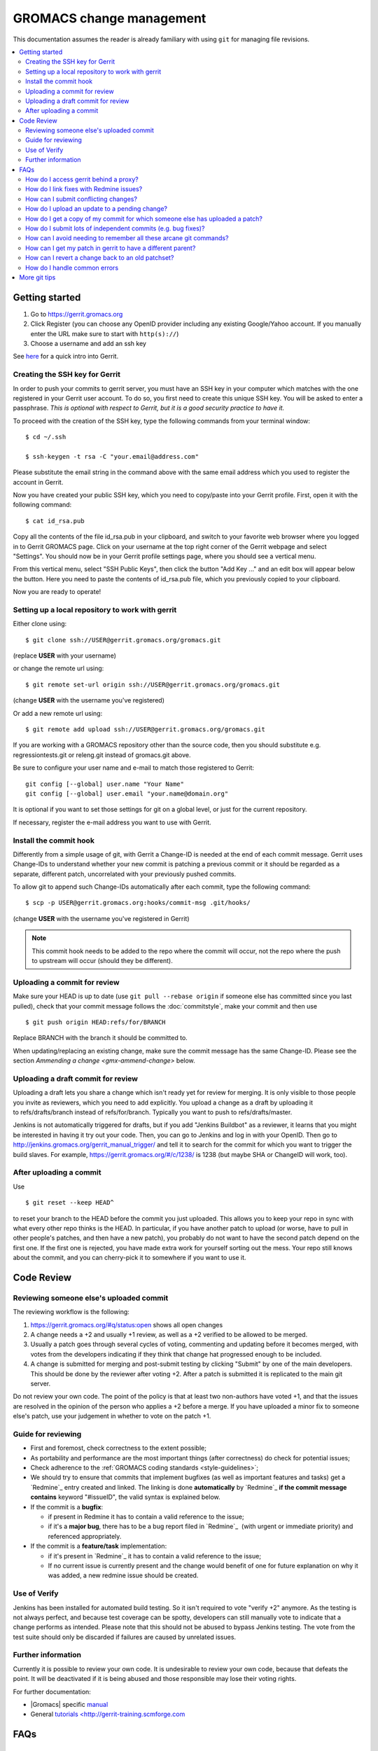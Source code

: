 .. _gmx-gerrit:

=========================
GROMACS change management
=========================

This documentation assumes the reader is already familiary with using ``git``
for managing file revisions.

.. contents::
   :local:

Getting started
===============

#.  Go to https://gerrit.gromacs.org
#.  Click Register (you can choose any OpenID provider including any
    existing Google/Yahoo account. If you manually enter the URL make sure
    to start with ``http(s)://``)
#.  Choose a username and add an ssh key

See `here <https://gerrit.gromacs.org/Documentation/intro-quick.html>`_ for
a quick intro into Gerrit.

Creating the SSH key for Gerrit
-------------------------------

In order to push your commits to gerrit server, you must have an SSH key
in your computer which matches with the one registered in your Gerrit
user account. To do so, you first need to create this unique SSH
key. You will be asked to enter a passphrase. *This is
optional with respect to Gerrit, but it is a good security practice to have
it.*

To proceed with the creation of the SSH key, type the following commands
from your terminal window:

::

    $ cd ~/.ssh

    $ ssh-keygen -t rsa -C "your.email@address.com"

Please substitute the email string in the command above
with the same email address which you used to register the account in
Gerrit.

Now you have created your public SSH key, which you need to copy/paste
into your Gerrit profile. First, open it with the following command:

::

    $ cat id_rsa.pub

Copy all the contents of the file id_rsa.pub in your clipboard, and
switch to your favorite web browser where you logged in to Gerrit
GROMACS page. Click on your username at the top right corner of the
Gerrit webpage and select "Settings". You should now be in your Gerrit
profile settings page, where you should see a vertical menu.

From this vertical menu, select "SSH Public Keys", then click the button
"Add Key ..." and an edit box will appear below the button. Here you
need to paste the contents of id_rsa.pub file, which you previously
copied to your clipboard.

Now you are ready to operate!

Setting up a local repository to work with gerrit
-------------------------------------------------

Either clone using::

    $ git clone ssh://USER@gerrit.gromacs.org/gromacs.git

(replace **USER** \ with your username)

or change the remote url using:

::

    $ git remote set-url origin ssh://USER@gerrit.gromacs.org/gromacs.git

(change **USER** with the username you've registered)

Or add a new remote url using:

::

    $ git remote add upload ssh://USER@gerrit.gromacs.org/gromacs.git

If you are working with a GROMACS repository other than the source code,
then you should substitute e.g. regressiontests.git or releng.git
instead of gromacs.git above.

Be sure to configure your user name and e-mail to match those registered to Gerrit::

       git config [--global] user.name "Your Name"
       git config [--global] user.email "your.name@domain.org"

It is optional if you want to set those settings for git on a global
level, or just for the current repository.
       
If necessary, register the e-mail address you want to use
with Gerrit.

Install the commit hook
-----------------------

Differently from a simple usage of git, with Gerrit a Change-ID is
needed at the end of each commit message. Gerrit uses Change-IDs to
understand whether your new commit is patching a previous commit or it
should be regarded as a separate, different patch, uncorrelated with
your previously pushed commits.

To allow git to append such Change-IDs automatically after each commit,
type the following command:

::

    $ scp -p USER@gerrit.gromacs.org:hooks/commit-msg .git/hooks/

(change **USER** with the username you've registered in Gerrit)

.. Note::

   This commit hook needs to be added to the repo where the
   commit will occur, not the repo where the push to upstream will occur
   (should they be different).

Uploading a commit for review
-----------------------------

Make sure your HEAD is up to date (use ``git pull --rebase origin`` if
someone else has committed since you last pulled), check that your commit
message follows the :doc:`commitstyle`, make your commit and then use

::

    $ git push origin HEAD:refs/for/BRANCH

Replace BRANCH with the branch it should be committed to.

When updating/replacing an existing change, make sure the commit message
has the same Change-ID. Please see the section `Ammending a change <gmx-ammend-change>`
below.

Uploading a draft commit for review
-----------------------------------

Uploading a draft lets you share a change which isn't ready yet for
review for merging. It is only visible to those people you invite as
reviewers, which you need to add explicitly. You upload a change as a
draft by uploading it to refs/drafts/branch instead of refs/for/branch.
Typically you want to push to refs/drafts/master.

Jenkins is not automatically triggered for drafts, but if you add
"Jenkins Buildbot" as a reviewer, it learns that you might be interested
in having it try out your code. Then, you can go to Jenkins and log in
with your OpenID. Then go to
http://jenkins.gromacs.org/gerrit_manual_trigger/ and tell it to
search for the commit for which you want to trigger the build slaves.
For example, https://gerrit.gromacs.org/#/c/1238/ is 1238 (but maybe
SHA or ChangeID will work, too).

After uploading a commit
------------------------

Use

::

    $ git reset --keep HEAD^

to reset your branch to the HEAD before the commit you just uploaded.
This allows you to keep your repo in sync with what every other repo
thinks is the HEAD. In particular, if you have another patch to upload
(or worse, have to pull in other people's patches, and then have a new
patch), you probably do not want to have the second patch depend on the
first one. If the first one is rejected, you have made extra work for
yourself sorting out the mess. Your repo still knows about the commit,
and you can cherry-pick it to somewhere if you want to use it.

Code Review
===========

Reviewing someone else's uploaded commit
----------------------------------------

The reviewing workflow is the following:

#. https://gerrit.gromacs.org/#q/status:open shows all open changes
#. A change needs a +2 and usually +1 review, as well as a +2 verified
   to be allowed to be merged.
#. Usually a patch goes through several cycles of voting, commenting and
   updating before it becomes merged, with votes from the developers indicating
   if they think that change hat progressed enough to be included.
#. A change is submitted for merging and post-submit testing
   by clicking "Submit" by one of the main developers. This should be done by
   the reviewer after voting +2. After a patch is submitted it is
   replicated to the main git server.

Do not review your own code. The point of the policy is that at least
two non-authors have voted +1, and that the issues are resolved in the
opinion of the person who applies a +2 before a merge. If you have
uploaded a minor fix to someone else's patch, use your judgement in
whether to vote on the patch +1.

Guide for reviewing
-------------------

-  First and foremost, check correctness to the extent possible;
-  As portability and performance are the most important things (after
   correctness) do check for potential issues;
-  Check adherence to the :ref:`GROMACS coding
   standards <style-guidelines>`;
-  We should try to ensure that commits that implement bugfixes (as
   well as important features and tasks) get a `Redmine`_ entry created
   and linked. The linking is done **automatically** by
   `Redmine`_ **if the commit message contains** keyword
   "#issueID", the valid syntax is explained below.
-  If the commit is a **bugfix**\ :

   -  if present in Redmine it has to contain a valid reference to the
      issue;
   -  if it's a **major bug**, there has to be a bug report filed in
      `Redmine`_  (with urgent or
      immediate priority) and referenced appropriately.

-  If the commit is a **feature/task** implementation:

   -  if it's present in `Redmine`_ it
      has to contain a valid reference to the issue;
   -  If no current issue is currently present and the change
      would benefit of one for future explanation on why it was
      added, a new redmine issue should be created.

Use of Verify
-------------

Jenkins has been installed for automated build testing. So it isn't
required to vote "verify +2" anymore. As the testing is not always
perfect, and because test coverage can be spotty, developers can still
manually vote to indicate that a change performs as intended. Please note
that this should not be abused to bypass Jenkins testing. The vote from
the test suite should only be discarded if failures are caused by unrelated
issues.

Further information
-------------------

Currently it is possible to review your own code. It is undesirable to
review your own code, because that defeats the point. It will be
deactivated if it is being abused and those responsible may lose
their voting rights.

For further documentation:

-  |Gromacs| specific `manual <https://gerrit.gromacs.org/Documentation/index.html>`__
-  General `tutorials <http://gerrit-training.scmforge.com <http://gerrit-training.scmforge.com/>`__

FAQs
====

How do I access gerrit behind a proxy?
--------------------------------------

If you are behind a firewall blocking port 22, you can use socat to
overcome this problem by adding the following block to your
``~/.ssh/config``

::

    Host gerrit.gromacs.org
           User USER
           Hostname gerrit.gromacs.org
           ProxyCommand socat - PROXY:YOURPROXY:gerrit.gromacs.org,proxyport=PORT

Replace YOURPROXY, PORT and USER, (but not PROXY!!!!) with your own
settings.

How do I link fixes with Redmine issues?
----------------------------------------

The linking of commits that relate to an existing issue is
done automatically by `Redmine`_ if
the git commit message contains a reference to the Redmine entry
through the issueID, the numeric ID of the respective issue (bug,
feature, task). The general syntax of a git comit reference is [keyword]
#issueID.

The following two types of refereces are possible:

-  For bugfix commits the issueID should be preceeded by 
   the [Ff]ixes keyword;
-  For commits related to an issue (e.g. partial implementation of
   feature or partial fix), the issueID should be preceeded by the [Rr]efs keyword;

An example commit message header::

    This commit refs #1, #2 and fixes #3

How can I submit conflicting changes?
-------------------------------------

When there are several, mutually conflicting changes in gerrit pending
for review, the submission of the 2nd and subsequent ones will fail.
Those need to be resolved locally and updated by

::

    $ git pull --rebase

Then fix the conflicts and use

::

    $ git push

Please add a comment (review without voting) saying that it was rebased
with/without conflicts, to help the reviewer.


.. _gmx-ammend-change:

How do I upload an update to a pending change?
----------------------------------------------

First, obtain the code you want to update. If you haven't changed your
local repository, then you already have it. Maybe you can check out the
branch again, or consult your git reflog. Otherwise, you should go to
gerrit, select the latest patch set (remembering that others may have
contributed to your work), and use the "Download" link to give you a
"Checkout" command that you can run, e.g.

::

    $ git fetch ssh://USER@gerrit.gromacs.org/gromacs refs/changes/?/?/? && git checkout FETCH_HEAD

Make your changes, then add them to the index, and use

::

    $ git commit --amend
    $ git push origin HEAD:refs/for/BRANCH

When amending the previous commit message, leave the "Change-Id" intact
so that gerrit can recognize this is an update and not open a new issue.

DO NOT rebase your patch set and update it in one step. If both are done
in one step, the diff between patch set versions has both kinds of
changes. This makes it difficult for the reviewer, because it is not
clear what parts have to be re-reviewed. If you need to update and
rebase your change please do it in two steps (order doesn't matter).
gerrit has a feature that allows you to rebase within gerrit, which
creates the desired independent patch for that rebase (if the rebase is
clean).

How do I get a copy of my commit for which someone else has uploaded a patch?
-----------------------------------------------------------------------------

Gerrit makes this easy. You can download the updated commit in various
ways, and even copy a magic git command to your clipboard to use in your
shell.

You can select the kind of git operation you want to do (cherry-pick is
best if you are currently in the commit that was the parent, checkout is
best if you just want to get the commit and not worry about the current
state of your checked out git branch) and how you want to get it. The
icon on the far right will paste the magic shell command into your
clipboard, for you to paste into a terminal to use.

How do I submit lots of independent commits (e.g. bug fixes)?
-------------------------------------------------------------

Simply pushing a whole commit tree of unrelated fixes creates
dependencies between them that make for trouble when one of them needs
to be changed. Instead, from an up-to-date repo, create and commit the
first change (or git cherry-pick it from an existing other branch).
Upload it to gerrit. Then do

::

    $ git reset --keep HEAD^

This will revert to the old HEAD, and allow you to work on a new commit
that will be independent of the one you've already uploaded. The one
you've uploaded won't appear in the commit history until it's been
reviewed and accepted on gerrit and you've pulled from the main repo,
however the version of it you uploaded still exists in your repo. You
can see it with git show or git checkout using its hash - which you can
get from the gerrit server or by digging in the internals of your repo.

How can I avoid needing to remember all these arcane git commands?
------------------------------------------------------------------

In your ``.gitconfig``, having set the git remote for the gerrit repo to
upload, use something like the following to make life easier:

::

    [alias]
            upload-r2018  = push origin HEAD:refs/for/release-2018
            upload-r2016  = push origin HEAD:refs/for/release-2016
            upload-master = push origin HEAD:refs/for/master
            upload-reset  = reset --keep HEAD^


How can I get my patch in gerrit to have a different parent?
------------------------------------------------------------

Sometimes, some other patch under review is a relevant point from which
to start work. For simple changes without conflicts to the previous
work, you can use the Gerrit web UI to either rebase or cherry-pick
the change you are working on.

If this is not possible, you can still use
the canned gerrit checkouts to (say) checkout out patch 2117 and start work:

::

    git fetch https://gerrit.gromacs.org/gromacs refs/changes/17/2117/2 && git checkout FETCH_HEAD

Other times you might have already uploaded a patch (e.g. patch 1 of
2145), but now see that some concurrent work makes more sense as a
parent commit (e.g. patch 2 of 2117), so check it out as above, and then
use the canned gerrit **cherry-pick**:

::

    git fetch https://gerrit.gromacs.org/gromacs refs/changes/45/2145/1 && git cherry-pick FETCH_HEAD

Resolve any merge commits, check things look OK, and then upload.
Because the ChangeId of 2145 hasn't changed, and nothing about 2117 has
changed, the second patch set of 2145 will reflect the state of 2145 now
having 2117 as a parent.

This can also be useful for constructing a short development branch
where the commits are somehow dependent, but should be separated for
review purposes. This technique is useful when constructing a series of
commits that will contribute to a release.

How can I revert a change back to an old patchset?
--------------------------------------------------

If a change accidentally gets updated or when a patchset is incorrect,
you might want to revert to an older patchset. This can be done by
fetching an old patchset, running git commit --amend to update the time
stamp in the commit and pushing the commit back up to gerrit. Note that
without the amending you will get an error from the remote telling you
that there are no new changes.

How do I handle common errors
-----------------------------

.. rubric:: error: server certificate verification failed. CAfile...

If you try to cherry-pick a change from the server, you'll probably get
the error:

::

    $ git fetch https://gerrit.gromacs.org/p/gromacs refs/changes/09/109/1 && git cherry-pick FETCH_HEAD
    error: server certificate verification failed.
    CAfile: /etc/ssl/certs/ca-certificates.crt
    CRLfile: none while accessing https://gerrit.gromacs.org/p/gromacs/info/refs

    fatal: HTTP request failed

As explained
`here <http://code.google.com/p/chromium-os/issues/detail?id=13402>`__,
the problem is with git not trusting the certificate and as a workaround
one can set globally

::

    $ git config --global --add http.sslVerify false

or prepend GIT_SSL_NO_VERIFY=1 to the command

::

    $ GIT_SSL_NO_VERIFY=1  git fetch https://gerrit.gromacs.org/p/gromacs refs/changes/09/109/1 \
     && git cherry-pick FETCH_HEAD

.. rubric:: Various error messages and their meanings

http://review.coreboot.org/Documentation/error-messages.html

More git tips
=============

.. rubric:: Q: Are there some other useful git configuration settings?

A: If you need to work with
branches that have large
differences (in particular, if a
lot of files have moved), it can
be helpful to set

::

    git config diff.renamelimit 5000

to increase the limit of inexact
renames that Git considers. The
default value is not sufficient,
for example, if you need to do a
merge or a cherry-pick from
a release branch to master.

.. rubric:: Q: How do I use git rebase (also ``git pull --rebase``)?

A: Assume you have a local
feature branch checked out, that
it is based on master, and master
has gotten new commits. You can
then do

::

    git rebase master

to move your commits on top of
the newest commit in master. This
will save each commit you did,
and replay them on top of master.
If any commit results in
conflicts, you need to resolve
them as usual (including marking
them as resolved using git add),
and then use

::

    git rebase --continue

Note that unless you are sure
about what you are doing, you
should not use any commands that
create or delete commits (git
commit, or git checkout or git
reset without paths). ``git rebase
--continue`` will create the commit
after conflicts have been
resolved, with the original
commit message (you will get a
chance to edit it).

If you realize that the conflicts
are too messy to resolve (or that
you made a mistake that resulted
in messy conflicts), you can use

::

    git rebase --abort

to get back into the state you
started from (before the
original git rebase master
invocation). If the rebase is
already finished, and you realize
you made a mistake, you can get
back where you started with
(use git
log <my-branch>@{1} and/or git
reflog <my-branch> to check that
this is where you want to go)

::

    git reset --hard <my-branch>@{1}

.. rubric:: Q: How do I prepare several commits at once?

A: Assume I have multiple independent changes in my working tree.
Use

::

    git add [-p] [file]

to add one independent change at
a time to the index. Use

::

    git diff --cached

to check that the index contains
the changes you want. You can
then commit this one change:

::

    git commit

 If you want to test that the
change works, use to temporarily
store away other changes, and do
your testing.

::

    git stash

If the testing fails, you can
amend your existing commit with
``git commit --amend``. After you are
satisfied, you can push the
commit into gerrit for review. If
you stashed away your changes and
you want the next change to be
reviewed independently, do

::

    git reset --hard HEAD^
    git stash pop

(only do this if you pushed the
previous change to gerrit,
otherwise it is difficult to get
the old changes back!) and repeat
until each independent change is
in its own commit. If you skip
the ``git reset --hard`` step, you
can also prepare a local feature
branch from your changes.

.. rubric:: Q: How do I edit an earlier commit?

A: If you want to edit the latest
commit, you can simply do the
changes and use

::

    git commit --amend

If you want to edit some other
commit, and commits after that
have not changed the same lines,
you can do the changes as usual
and use

::

    git commit --fixup <commit>

or

::

    git commit --squash <commit>

where <commit> is the commit you
want to change (the difference is
that ``--fixup`` keeps the original
commit message, while ``--squash``
allows you to input additional
notes and then edit the original
commit message during ``git rebase
-i``). You can do multiple commits
in this way. You can also mix
``--fixup/--squash`` commits with
normal commits. When you are
done, use

::

    git rebase -i --autosquash <base-branch>

to merge the ``--fixup/--squash``
commits to the commits they
amend. See separate question on
``git rebase -i`` on how to choose
<base-branch>.

In this kind of workflow, you
should try to avoid to change the
same lines in multiple commits
(except in ``--fixup/--squash``
commits), but if you have already
changed some lines and want to
edit an earlier commit, you can
use

::

    git rebase -i <base-branch>

but you likely need to resolve
some conflicts later. See ``git
rebase -i`` question later.

.. rubric:: Q: How do I split a commit?

A: The instructions below apply
to splitting the HEAD commit; see
above how to use ``git rebase -i`` to
get an earlier commit as HEAD to
split it.

The simplest case is if you want
to split a commit A into a chain
A'-B-C, where A' is the first new
commit, and contains most of the
original commit, including the
commit message. Then you can do

::

    git reset -p HEAD^ [-- <paths>]
    git commit --amend

to selectively remove parts from
commit A, but leave them in your
working tree. Then you can create
one or more commits of the
remaining changes as described in
other tips.

If you want to split a commit A
into a chain where the original
commit message is reused for
something else than the first
commit (e.g., B-A'-C), then you
can do

::

    git reset HEAD^

to remove the HEAD commit, but
leave everything in your working
tree. Then you can create your
commits as described in other
tips. When you come to a point
where you want to reuse the
original commit message, you can
use

::

    git reflog

to find how to refer to your
original commit as ``HEAD@{n}``, and
then do

::

    git commit -c HEAD@{n}

.. rubric:: Q: How do I use git rebase -i to only edit local commits?

A: Assume that you have a local
feature branch checked out, this
branch has three commits, and
that it is based on master.
Further, assume that master has
gotten a few more commits after
you branched off. If you want to
use ``git rebase -i`` to edit your
feature branch (see above), you
probably want to do

::

    git rebase -i HEAD~3

followed by a separate

::

    git rebase master

The first command allows you to
edit your local branch without
getting conflicts from changes in
master. The latter allows you to
resolve those conflicts in a
separate rebase run. If you feel
brave enough, you can also do
both at the same time using

::

    git rebase -i master

.. rubric:: Interacting with Gerrit
   :name: interacting-with-gerrit
   :class: editable

This section is intended for
using git to interact with
gerrit; interacting with the web
UI may be better dealt with on a
separate page.

.. rubric:: Q: How do I move a change from a branch to another?

A: Moving one or a few changes is
most easily done using ``git
cherry-pick``. To move a single
change, first do

::

    git checkout <target-branch>

Then, open the change/patch set
in Gerrit that you want to move,
select "cherry-pick" in the
Download section for that patch
set, and copy/paste the given
command:

::

    git fetch ... refs/changes/... && git cherry-pick FETCH_HEAD

Resolve any conflicts and do

::

    git commit [-a]

You can also cherry-pick multiple
changes this way to move a small
topic branch. Before pushing the
change to Gerrit, remove the
lines about conflicts from the
commit message, as they don't
serve any useful purpose in the
history. You can type that
information into the change as a
Gerrit comment if it helps the
review process. Note that Gerrit
creates a new change for the
target branch, even if Change-Ids
are same in the commits. You need
to manually abandon the change in
the wrong branch.

